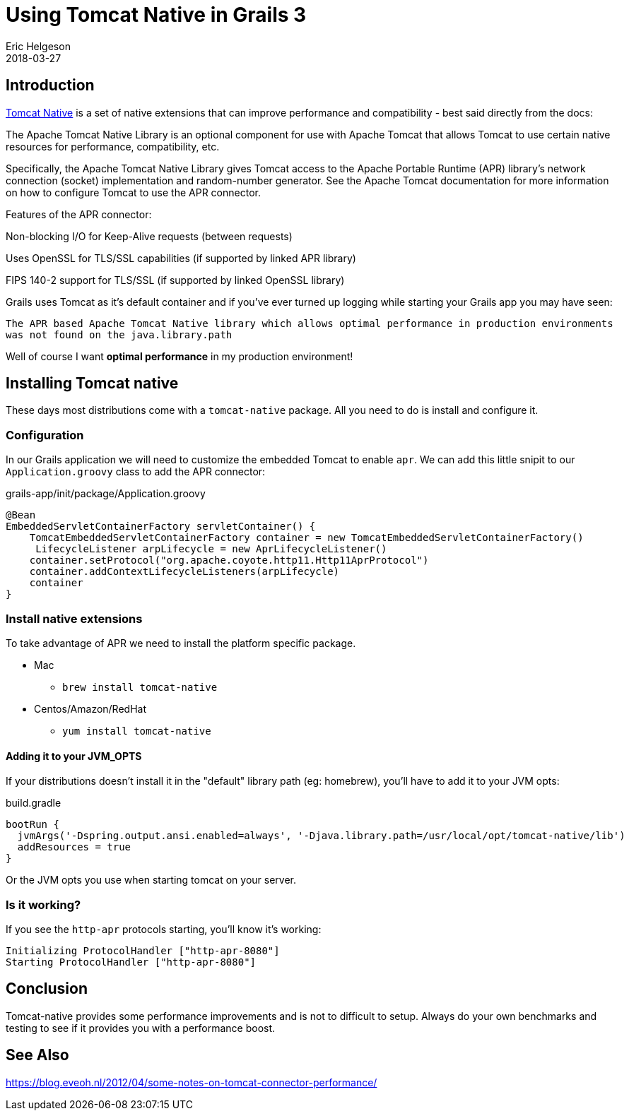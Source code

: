 = Using Tomcat Native in Grails 3
Eric Helgeson
2018-03-27
:jbake-type: post
:jbake-status: published
:jbake-tags: blog
:jbake-description: Tomcat native provides native extensions which may give you a performance boost in you Grails 3 app.
:idprefix:


## Introduction

https://tomcat.apache.org/native-doc/[Tomcat Native] is a set of native extensions that can improve performance and compatibility - best said directly from the docs:

====
The Apache Tomcat Native Library is an optional component for use with Apache Tomcat that allows Tomcat to use certain native resources for performance, compatibility, etc.

Specifically, the Apache Tomcat Native Library gives Tomcat access to the Apache Portable Runtime (APR) library's network connection (socket) implementation and random-number generator. See the Apache Tomcat documentation for more information on how to configure Tomcat to use the APR connector.

Features of the APR connector:

Non-blocking I/O for Keep-Alive requests (between requests)

Uses OpenSSL for TLS/SSL capabilities (if supported by linked APR library)

FIPS 140-2 support for TLS/SSL (if supported by linked OpenSSL library)
====

Grails uses Tomcat as it's default container and if you've ever turned up logging while starting your Grails app you may have seen:

`The APR based Apache Tomcat Native library which allows optimal performance in production environments was not found on the java.library.path`

Well of course I want **optimal performance** in my production environment!

## Installing Tomcat native

These days most distributions come with a `tomcat-native` package. All you need to do is install and configure it.

### Configuration

In our Grails application we will need to customize the embedded Tomcat to enable `apr`. We can add this little snipit to our `Application.groovy` class to add the APR connector:

.grails-app/init/package/Application.groovy
```groovy
@Bean 
EmbeddedServletContainerFactory servletContainer() { 
    TomcatEmbeddedServletContainerFactory container = new TomcatEmbeddedServletContainerFactory()
     LifecycleListener arpLifecycle = new AprLifecycleListener() 
    container.setProtocol("org.apache.coyote.http11.Http11AprProtocol") 
    container.addContextLifecycleListeners(arpLifecycle)  
    container 
}
```

### Install native extensions

To take advantage of APR we need to install the platform specific package.

* Mac
  - `brew install tomcat-native`
* Centos/Amazon/RedHat
  - `yum install tomcat-native`

#### Adding it to your JVM_OPTS

If your distributions doesn't install it in the "default" library path (eg: homebrew), you'll have to add it to your JVM opts:

.build.gradle
```groovy
bootRun { 
  jvmArgs('-Dspring.output.ansi.enabled=always', '-Djava.library.path=/usr/local/opt/tomcat-native/lib') 
  addResources = true 
}
```

Or the JVM opts you use when starting tomcat on your server.

### Is it working?

If you see the `http-apr` protocols starting, you'll know it's working:

```
Initializing ProtocolHandler ["http-apr-8080"]
Starting ProtocolHandler ["http-apr-8080"]
```

## Conclusion

Tomcat-native provides some performance improvements and is not to difficult to setup. Always do your own benchmarks and testing to see if it provides you with a performance boost.

## See Also

https://blog.eveoh.nl/2012/04/some-notes-on-tomcat-connector-performance/
